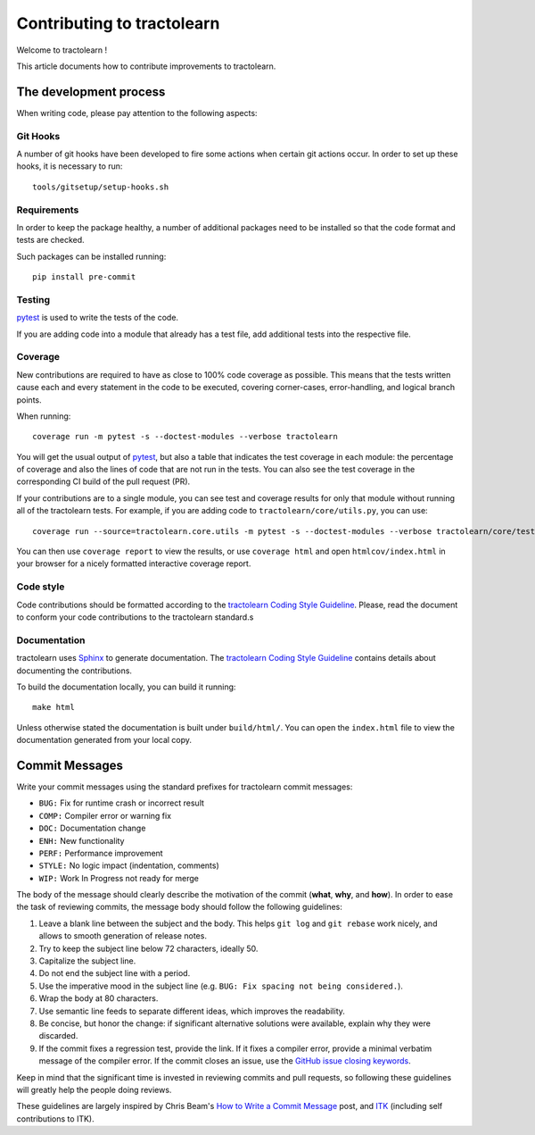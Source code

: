 ===========================
Contributing to tractolearn
===========================

Welcome to tractolearn !

This article documents how to contribute improvements to tractolearn.

The development process
=======================

When writing code, please pay attention to the following aspects:

Git Hooks
---------

A number of git hooks have been developed to fire some actions when certain git
actions occur. In order to set up these hooks, it is necessary to run::

    tools/gitsetup/setup-hooks.sh


Requirements
------------

In order to keep the package healthy, a number of additional packages need to
be installed so that the code format and tests are checked.

Such packages can be installed running::

   pip install pre-commit


Testing
-------

`pytest`_ is used to write the tests of the code.

If you are adding code into a module that already has a test file, add
additional tests into the respective file.

Coverage
--------

New contributions are required to have as close to 100% code coverage as
possible. This means that the tests written cause each and every statement in
the code to be executed, covering corner-cases, error-handling, and logical
branch points.

When running::

    coverage run -m pytest -s --doctest-modules --verbose tractolearn

You will get the usual output of `pytest`_, but also a table that indicates the
test coverage in each module: the percentage of coverage and also the lines of
code that are not run in the tests. You can also see the test coverage in the
corresponding CI build of the pull request (PR).

If your contributions are to a single module, you can see test and
coverage results for only that module without running all of the tractolearn
tests. For example, if you are adding code to ``tractolearn/core/utils.py``,
you can use::

    coverage run --source=tractolearn.core.utils -m pytest -s --doctest-modules --verbose tractolearn/core/tests/test_utils.py

You can then use ``coverage report`` to view the results, or use
``coverage html`` and open ``htmlcov/index.html`` in your browser for a nicely
formatted interactive coverage report.

Code style
----------

Code contributions should be formatted according to the `tractolearn Coding Style Guideline <../doc/devel/coding_style_guideline.rst>`_.
Please, read the document to conform your code contributions to the tractolearn
standard.s

Documentation
-------------

tractolearn uses `Sphinx`_ to generate documentation. The `tractolearn Coding Style Guideline <../doc/devel/coding_style_guideline.rst>`_
contains details about documenting the contributions.

To build the documentation locally, you can build it running::

    make html

Unless otherwise stated the documentation is built under ``build/html/``. You
can open the ``index.html`` file to view the documentation generated from your
local copy.

Commit Messages
===============

Write your commit messages using the standard prefixes for tractolearn commit
messages:

* ``BUG:`` Fix for runtime crash or incorrect result
* ``COMP:`` Compiler error or warning fix
* ``DOC:`` Documentation change
* ``ENH:`` New functionality
* ``PERF:`` Performance improvement
* ``STYLE:`` No logic impact (indentation, comments)
* ``WIP:`` Work In Progress not ready for merge

The body of the message should clearly describe the motivation of the commit
(**what**, **why**, and **how**). In order to ease the task of reviewing
commits, the message body should follow the following guidelines:

1. Leave a blank line between the subject and the body. This helps ``git log``
   and ``git rebase`` work nicely, and allows to smooth generation of release
   notes.
2. Try to keep the subject line below 72 characters, ideally 50.
3. Capitalize the subject line.
4. Do not end the subject line with a period.
5. Use the imperative mood in the subject line (e.g. ``BUG: Fix spacing not
   being considered.``).
6. Wrap the body at 80 characters.
7. Use semantic line feeds to separate different ideas, which improves the
   readability.
8. Be concise, but honor the change: if significant alternative solutions were
   available, explain why they were discarded.
9. If the commit fixes a regression test, provide the link. If it fixes a
   compiler error, provide a minimal verbatim message of the compiler error. If
   the commit closes an issue, use the `GitHub issue closing keywords <https://help.github.com/en/articles/closing-issues-using-keywords>`_.

Keep in mind that the significant time is invested in reviewing commits and
pull requests, so following these guidelines will greatly help the people doing
reviews.

These guidelines are largely inspired by Chris Beam's `How to Write a Commit Message <https://chris.beams.io/posts/git-commit/>`_
post, and `ITK <https://itk.org/>`_ (including self contributions to ITK).


.. Links
.. Python-related tools
.. _pytest: https://docs.pytest.org
.. _Sphinx: http://www.sphinx-doc.org/en/stable/index.html
